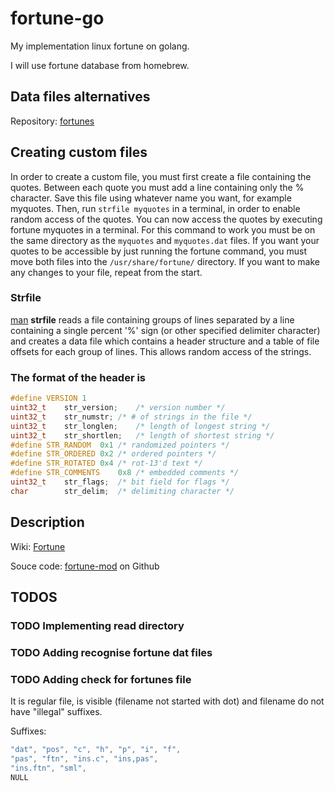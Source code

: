 * fortune-go

My implementation linux fortune on golang.

I will use fortune database from homebrew.

** Data files alternatives

Repository: [[https://github.com/bmc/fortunes][fortunes]]

** Creating custom files

In order to create a custom file, you must first create a file containing the quotes.
Between each quote you must add a line containing only the % character.
Save this file using whatever name you want, for example myquotes.
Then, run ~strfile myquotes~ in a terminal, in order to enable random access of the quotes.
You can now access the quotes by executing fortune myquotes in a terminal.
For this command to work you must be on the same directory as the ~myquotes~ and ~myquotes.dat~ files.
If you want your quotes to be accessible by just running the fortune command, you must move both files into the =/usr/share/fortune/= directory.
If you want to make any changes to your file, repeat from the start.

*** Strfile

 [[https://linux.die.net/man/1/strfile][man]]
 *strfile* reads a file containing groups of lines separated by a line containing a single percent '%' sign (or other specified delimiter character) and creates a data file which contains a header structure and a table of file offsets for each group of lines. This allows random access of the strings.

*** The format of the header is

#+BEGIN_SRC cpp
#define	VERSION	1
uint32_t	str_version;	/* version number */
uint32_t	str_numstr;	/* # of strings in the file */
uint32_t	str_longlen;	/* length of longest string */
uint32_t	str_shortlen;	/* length of shortest string */
#define	STR_RANDOM	0x1	/* randomized pointers */
#define	STR_ORDERED	0x2	/* ordered pointers */
#define	STR_ROTATED	0x4	/* rot-13'd text */
#define	STR_COMMENTS	0x8	/* embedded comments */
uint32_t	str_flags;	/* bit field for flags */
char		str_delim;	/* delimiting character */
#+END_SRC

** Description
Wiki: [[https://en.wikipedia.org/wiki/Fortune_(Unix)][Fortune]]

Souce code:  [[https://github.com/shlomif/fortune-mod][fortune-mod]] on Github

** TODOS
*** TODO Implementing read directory
*** TODO Adding recognise fortune dat files
*** TODO Adding check for fortunes file
It is regular file, is visible (filename not started with dot) and filename do not have "illegal" suffixes.

Suffixes:

#+BEGIN_SRC cpp
"dat", "pos", "c", "h", "p", "i", "f",
"pas", "ftn", "ins.c", "ins,pas",
"ins.ftn", "sml",
NULL
#+END_SRC
